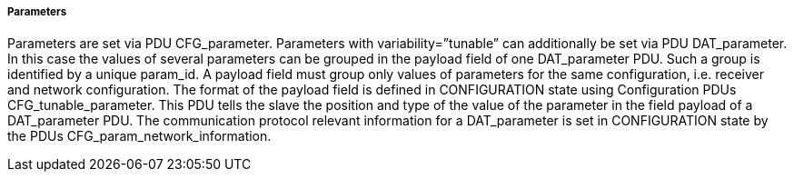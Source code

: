 ===== Parameters
Parameters are set via PDU +CFG_parameter+.
Parameters with variability=”+tunable+” can additionally be set via PDU +DAT_parameter+. In this case the values of several parameters can be grouped in the payload field of one +DAT_parameter+ PDU. Such a group is identified by a unique +param_id+. A payload field must group only values of parameters for the same configuration, i.e. receiver and network configuration. The format of the payload field is defined in +CONFIGURATION+ state using Configuration PDUs +CFG_tunable_parameter+. This PDU tells the slave the position and type of the value of the parameter in the field payload of a +DAT_parameter+ PDU.
The communication protocol relevant information for a +DAT_parameter+ is set in +CONFIGURATION+ state by the PDUs +CFG_param_network_information+.
